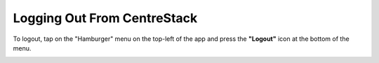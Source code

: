 
Logging Out From CentreStack
==============================

To logout, tap on the "Hamburger" menu on the top-left of the app and press the **"Logout"** icon at the bottom of the menu.

.. image:: _static/2023NewImage92.png

.. image:: _static/2023NewImage93.png

